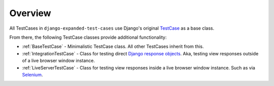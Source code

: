 Overview
********

All TestCases in ``django-expanded-test-cases`` use Django's original
`TestCase <https://docs.djangoproject.com/en/dev/topics/testing/overview/>`_
as a base class.

From there, the following TestCase classes provide additional functionality:

* :ref:`BaseTestCase` - Minimalistic TestCase class. All other TestCases inherit
  from this.
* :ref:`IntegrationTestCase` - Class for testing direct
  `Django response objects <https://docs.djangoproject.com/en/dev/ref/request-response/#httpresponse-objects>`_.
  Aka, testing view responses outside of a live browser window instance.
* :ref:`LiveServerTestCase` - Class for testing view responses inside a live
  browser window instance. Such as via
  `Selenium <https://www.selenium.dev/documentation/>`_.
